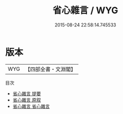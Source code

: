 #+TITLE: 省心雜言 / WYG
#+DATE: 2015-08-24 22:58:14.745533
* 版本
 |       WYG|【四部全書・文淵閣】|
目次
 - [[file:KR3a0038_000.txt::000-1a][省心雜言 提要]]
 - [[file:KR3a0038_000.txt::000-3a][省心雜言 原叙]]
 - [[file:KR3a0038_001.txt::001-1a][省心雜言 省心雜言]]
